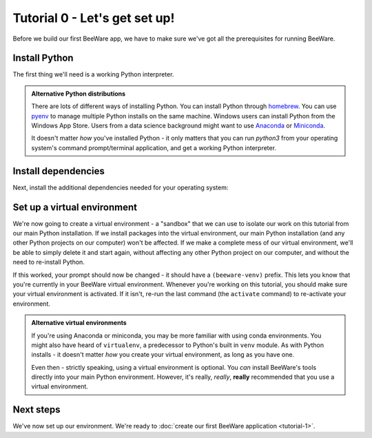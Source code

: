 ==============================
Tutorial 0 - Let's get set up!
==============================

Before we build our first BeeWare app, we have to make sure we've got
all the prerequisites for running BeeWare.

Install Python
==============

The first thing we'll need is a working Python interpreter.

.. tabs::

  .. group-tab:: macOS

    If you're on macOS, you can get the official installer from `the Python
    website <https://www.python.org/downloads>`_. You can use any stable version
    of Python from 3.8 onward. We'd advise avoiding alphas, betas, and release
    candidates unless you *really* know what you're doing.

  .. group-tab:: Linux

    If you're on Linux, you'll install Python using the system package manager
    (``apt`` on Debian/Ubuntu/Mint; ``dnf`` on Fedora, or ``pacman`` on Arch).

    You should ensure that the system Python is Python 3.8 or newer; if it isn't
    (e.g., Ubuntu 18.04 ships with Python 3.6), you may need to use an alternate
    source for Python (e.g., the `deadsnakes PPA
    <https://launchpad.net/~deadsnakes/+archive/ubuntu/ppa>`__ on Ubuntu).

    We don't support Raspberry Pi at this time.

  .. group-tab:: Windows

    If you're on Windows, you can get the official installer from `the Python
    website <https://www.python.org/downloads>`_. You can use any stable version
    of Python from 3.8 onward. We'd advise avoiding alphas, betas, and release
    candidates unless you *really* know what you're doing.

.. admonition:: Alternative Python distributions

    There are lots of different ways of installing Python. You can install
    Python through `homebrew
    <https://docs.brew.sh/Homebrew-and-Python>`__. You can use `pyenv
    <https://github.com/pyenv/pyenv#simple-python-version-management-pyenv>`__
    to manage multiple Python installs on the same machine. Windows users
    can install Python from the Windows App Store. Users from a data science
    background might want to use `Anaconda
    <https://docs.anaconda.com/anaconda/install/>`__ or `Miniconda
    <https://docs.conda.io/en/latest/miniconda.html>`__.

    It doesn't matter *how* you've installed Python - it only matters that you
    can run `python3` from your operating system's command prompt/terminal
    application, and get a working Python interpreter.

.. _install-dependencies:

Install dependencies
====================

Next, install the additional dependencies needed for your operating system:

.. tabs::

  .. group-tab:: macOS

    Building BeeWare apps on macOS require:

    * **Git**, a version control system. You can download Git from
      `git-scm.org <https://git-scm.com/download/>`__.

    * **Xcode**, Apple's IDE tooling. Xcode is available for free
      from `the macOS App Store
      <https://apps.apple.com/au/app/xcode/id497799835?mt=12>`__.

  .. group-tab:: Linux

    To support local development, you'll need to install some system packages.
    The list of packages required varies depending on your distribution:

    **Ubuntu 16.04 / Debian 9**

    .. code-block:: console

      $ sudo apt-get update
      $ sudo apt-get install git python3-dev python3-venv python3-gi python3-gi-cairo libgirepository1.0-dev libcairo2-dev libpango1.0-dev libwebkitgtk-3.0-0 gir1.2-webkit2-3.0

    **Ubuntu 18.04+ / Debian 10+**

    .. code-block:: console

      $ sudo apt-get update
      $ sudo apt-get install git python3-dev python3-venv python3-gi python3-gi-cairo libgirepository1.0-dev libcairo2-dev libpango1.0-dev libwebkit2gtk-4.0-37 gir1.2-webkit2-4.0

    **Fedora**

    .. code-block:: console

      $ sudo dnf install git pkg-config python3-devel gobject-introspection-devel cairo-devel cairo-gobject-devel pango-devel webkitgtk4

    **Arch, Manjaro**

    .. code-block:: console

      $ sudo pacman -Syu git pkgconf cairo python-cairo pango gobject-introspection gobject-introspection-runtime python-gobject webkit2gtk

    Briefcase also uses a tool called AppImage to build binaries that can be
    used across Linux distributions. However, building AppImage binaries for
    Linux is complicated, because of the inconsistent library versions present
    on each distribution. Briefcase uses Docker to provide a well-controlled
    binary environment for hosting AppImage builds.

    Official installers for `Docker Engine
    <https://docs.docker.com/engine/install/#server>`__ are availble for a
    range of Unix distributions. Follow the instructions for your platform.
    Once you've installed Docker, you should be able to start an Ubuntu 18.04
    container:

    .. code-block:: console

      $ docker run -it ubuntu:18.04

    This should show you a Unix prompt (something like `root@84444e31cff9:/#`)
    inside your Docker container. Type Ctrl-D to exit Docker and return to your
    local shell.

  .. group-tab:: Windows

    Building BeeWare apps on Windows requires:

    * **Git**, a version control system. You can download Git from from
      `git-scm.org <https://git-scm.com/download/>`__.

    After installing these tools, you should ensure you restart any terminal
    sessions. Windows will only expose newly installed tools terminals started
    *after* the install has completed.

Set up a virtual environment
============================

We're now going to create a virtual environment - a "sandbox" that we can use
to isolate our work on this tutorial from our main Python installation. If we
install packages into the virtual environment, our main Python installation
(and any other Python projects on our computer) won't be affected. If we make
a complete mess of our virtual environment, we'll be able to simply delete it
and start again, without affecting any other Python project on our computer,
and without the need to re-install Python.

.. tabs::

  .. group-tab:: macOS

    .. code-block:: console

      $ mkdir beeware-tutorial
      $ cd beeware-tutorial
      $ python3 -m venv beeware-venv
      $ source beeware-venv/bin/activate

  .. group-tab:: Linux

    .. code-block:: console

      $ mkdir beeware-tutorial
      $ cd beeware-tutorial
      $ python3 -m venv beeware-venv
      $ source beeware-venv/bin/activate

  .. group-tab:: Windows

    .. code-block:: doscon

      C:\...>md beeware-tutorial
      C:\...>cd beeware-tutorial
      C:\...>py -m venv beeware-venv
      C:\...>beeware-venv\Scripts\activate.bat

If this worked, your prompt should now be changed - it should have a
``(beeware-venv)`` prefix. This lets you know that you're currently in your
BeeWare virtual environment. Whenever you're working on this tutorial, you
should make sure your virtual environment is activated. If it isn't, re-run the
last command (the ``activate`` command) to re-activate your environment.

.. admonition:: Alternative virtual environments

    If you're using Anaconda or miniconda, you may be more familiar with using
    conda environments. You might also have heard of ``virtualenv``, a
    predecessor to Python's built in ``venv`` module. As with Python installs -
    it doesn't matter *how* you create your virtual environment, as long as you
    have one.

    Even then - strictly speaking, using a virtual environment is optional. You
    *can* install BeeWare's tools directly into your main Python environment.
    However, it's really, *really*, **really** recommended that you use a
    virtual environment.

Next steps
==========

We've now set up our environment. We're ready to :doc:`create our first BeeWare
application <tutorial-1>`.
